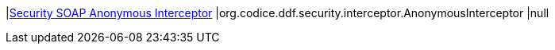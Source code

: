 |<<org.codice.ddf.security.interceptor.AnonymousInterceptor,Security SOAP Anonymous Interceptor>>
|org.codice.ddf.security.interceptor.AnonymousInterceptor
|null

